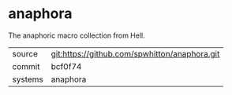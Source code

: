 * anaphora

The anaphoric macro collection from Hell.

|---------+-----------------------------------------------|
| source  | git:https://github.com/spwhitton/anaphora.git |
| commit  | bcf0f74                                       |
| systems | anaphora                                      |
|---------+-----------------------------------------------|
